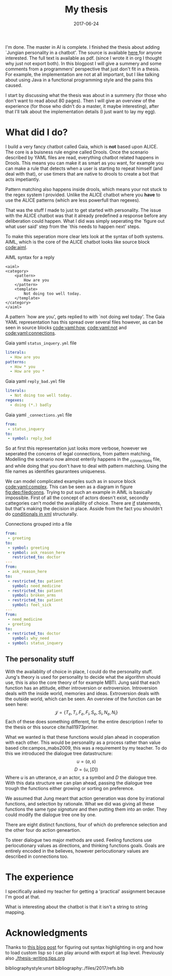 #+TITLE: My thesis
#+OPTIONS: toc:nil
#+DATE: 2017-06-24
#+CATEGORY: reflection
#+Tags: thesis, presents, research, jung, chatbot
#+PROPERTY: status draft

I'm done. The master in AI is complete.
I finished the thesis about adding `Jungian personality in a chatbot'.
The source is available [[https://jappieklooster.nl/chatbot][here]],for anyone interested. The full text is available
as pdf. (since I wrote it in org I thought why just not export both).
In this blogpost I will give a summery and some comments from a programmers'
perspective that just don't fit in a thesis.
For example, the implementation are not at all important, but I like talking
about using Java in a functional programming style and the pains this
caused.

I start by discussing what the thesis was about in a summery
(for those who don't want to read about 80 pages).
Then I will give an overview of the experience (for those who didn't do a master, it maybe interesting),
after that I'll talk about the implementation details (I just want to lay my egg).

* What did I do?
I build a very fancy chatbot called Gaia, which is *not* based upon ALICE.
The core is a buisness rule engine called Drools.
Once the scenario described by YAML files are read, everything chatbot related
happens in Drools.
This means you can make it as smart as you want,
for example you can make a rule that detects when a user is starting to repeat
himself (and deal with that),
or use timers that are native to drools to create a bot that acts impetiantly.

Pattern matching also happens inside drools,
which means your not stuck to the regex system I provided.
Unlike the ALICE chatbot where you *have* to use the ALICE patterns
(which are less powerfull than regexes).

That was the stuff I made to just to get started with personality.
The issue with the ALICE chatbot was that it already predefined a response 
before any deliberation could happen.
What I did was simply seperating the `figure out what user said' step from
the `this needs to happen next' steps.

To make this seperation more clear lets look at the syntax of both systems.
AIML, which is the core of the ALICE chatbot looks like source block [[code:aiml]].
#+CAPTION: AIML syntax for a reply
#+NAME: code:aiml
#+BEGIN_SRC nxml
<aiml>
<category>
    <pattern>
        How are you
    </pattern>
    <template>
        Not doing too well today.
    </template>
</category>
</aiml>
#+END_SRC
A pattern `how are you', gets replied to with `not doing wel today'.
The Gaia YAML representation has this spread over several files however,
as can be seen in source blocks [[code:yaml:how]], [[code:yaml:not]]
and [[code:yaml:connections]].
#+CAPTION: Gaia yaml =status_inquery.yml= file
#+NAME: code:yaml:how
#+BEGIN_SRC yaml
literals:
  - How are you
patterns:
  - How * you
  - How are you *
#+END_SRC
#+CAPTION: Gaia yaml =reply_bad.yml= file
#+NAME: code:yaml:not
#+BEGIN_SRC yaml
literals:
  - Not doing too well today.
regexes:
  - doing (*.) badly
#+END_SRC
#+CAPTION: Gaia yaml =_connections.yml= file
#+NAME: code:yaml:connections
#+BEGIN_SRC yaml
from:
 - status_inquery
to:
 - symbol: reply_bad
#+END_SRC
So at first this representation just looks more verbose,
however we seperated the concerns of legal connections, from pattern matching.
Modelling the scenario now almost enterily happens in the _connections file,
and while doing that you don't have to deal with pattern matching.
Using the file names as identifies gaurantees uniqueness.

We can model complicated examples such as in source block [[code:yaml:complex]].
This can be seen as a diagram in figure [[fig:dep:filedconns]].
Trying to put such an example in AIML is basically impossible.
First of all the concept of actors doesn't exist, secondly cattegories can't
model the availability of choice.
There are [[http://www.alicebot.org/documentation/aiml-reference.html#if][if]] statements, but that's making the decision in place.
Asside from the fact you shouldn't do [[http://wiki.c2.com/?XmlSucks][conditionals in xml]] structurally.

#+CAPTION: Connections grouped into a file
#+NAME: code:yaml:complex
#+BEGIN_SRC yaml
  from:
   - greeting
  to:
   - symbol: greeting
   - symbol: ask_reason_here
     restricted_to: doctor
  ---
  from:
   - ask_reason_here
  to:
   - restricted_to: patient
     symbol: need_medicine
   - restricted_to: patient
     symbol: broken_arms
   - restricted_to: patient
     symbol: feel_sick
  ---
  from:
   - need_medicine
   - greeting
  to:
   - restricted_to: doctor         
     symbol: why_need
   - symbol: status_inquery
 #+END_SRC

#+NAME: fig:dep:filedconns
#+BEGIN_SRC plantuml :cache yes :file ./images/2017/uml/dep:filedconns.svg :exports results
cloud "symbols"{
  node ask_reason_here
  node broken_arms
  node feel_sick

  node greeting
  node status_inquery
  node why_need
  node need_medicine

  ask_reason_here --> need_medicine : a = patient
  ask_reason_here --> broken_arms : a = patient
  ask_reason_here -> feel_sick : a = patient

  need_medicine --> status_inquery
  need_medicine --> why_need : a = doctor
  greeting --> status_inquery
  greeting --> greeting
  greeting --> why_need : a = doctor
  greeting --> ask_reason_here : a = doctor
}
#+END_SRC

#+CAPTION: Symbol graph of connections grouped in file
#+LABEL: fig:dep:filedconns
#+RESULTS[f53c318ac641d957262272b2ab3c026eb4d2243b]: fig:dep:filedconns
[[file:./images/2017/uml/dep:filedconns.svg]]

** The personality stuff
With the availablity of choice in place, I could do the personality stuff.
Jung's theory is used for personality to decide what the algorithm should use,
this is also the core theory of for example MBTI.
Jung said that each function has an attitude, either introversion or
extroversion.
Introversion deals with the inside world, memories and ideas.
Extroversion deals with the outside world, which can be seen.
An overview of the function can be seen here:
\[\mathcal{J} = \{ T_e, T_i, F_e, F_i, S_e, S_i, N_e, N_i\} \]
Each of these does something different, for the entire description I refer to
the thesis or this source cite:hall1973primer.

What we wanted is that these functions would plan ahead in cooperation with
each other.
This would be personality as a process rather than value based cite:campos_mabs2009,
this was a requirement by my teacher.
To do this we introduced the dialogue tree datastructure:
 \[ u = (a,s) \]
 \[ D = (u, [D])\]
Where $u$ is an utterance, $a$ an actor, $s$ a symbol and $D$ the dialogue tree.
With this data structure we can plan ahead, passing the dialogue tree
trough the functions either growing or sorting on preference.

 #+NAME: fig:dialoguetree
 #+BEGIN_SRC plantuml :cache yes :file ./images/2017/uml/dialoguetree.svg :exports results
 object D0{
 a = "doctor"
 s = "Greeting"
 [D] = [D1, D2, D3]
 }
 object D1 {
 a = "patient"
 s = "Complaint"
 [D] = [D5, D4]
 }
 object D2 {
 a = "patient"
 s = "QuestionIdentity"
 [D] = [D6]
 }
 object D3{
 a = "patient"
 s = "Greeting"
 [D] = [D1, D2]
 }
 object D5{
 a = "doctor"
 s = "StatusInquiry"
 [D] = []
 }
 object D4{
 a = "doctor"
 s = "DoDiagnostics"
 [D] = []
 }
 object D6{
 a = "doctor"
 s = "ShareIdentity"
 [D] = []
 }
 D0 --* D1
 D0 --* D2
 D0 --* D3

 D1 --* D4
 D1 --* D5

 D2 --* D6

 D3 -* D1
 D3 --* D2
 note "This node is currenlty \n implicitly selected \n as response \n(because it came first \n in D0 as child)" as response
 response .. D1
 #+END_SRC
 #+CAPTION: Object diagram of a dialogue tree, at the leaves deliberation stopped.
 #+LABEL: fig:dialoguetree
 #+ATTR_LATEX: :width 0.5\textwidth
 #+RESULTS[061af7eb51a8a1fbcfa4d39a7de0de6814832249]: fig:dialoguetree
 [[file:./images/2017/uml/dialoguetree.svg]]

We assumed that Jung meant that action generation was done by irrational
functions, and selection by rationale.
What we did was giving all these functions the same /type signature/ and then
putting them into an order.
They could modify the dialogue tree one by one.

There are eight distinct functions, four of which do preference selection and
the other four do action geneartion.

To steer dialogue two major methods are used.
Feeling functions use perlocutionary values as directions, and thinking
functions goals.
Goals are entirely encoded in the believes, however perlocutionary values are 
described in connections too.


* The experience
I specifically asked my teacher for getting a
'practical' assignment because I'm good at that.

What is interesting about the chatbot is that it isn't a string to string
mapping.

* Acknowledgments
Thanks to [[https://linevi.ch/en/org-pygments.html?utm_source=stackexchange&utm_medium=post&utm_campaign=org_pygments][this blog post]] for figuring out syntax highlighting in org and how to
load custom lisp so I can play around with export at lisp level.
Previously also [[./thesis-writing.tips.org]]

bibliographystyle:unsrt
bibliography:./files/2017/refs.bib
